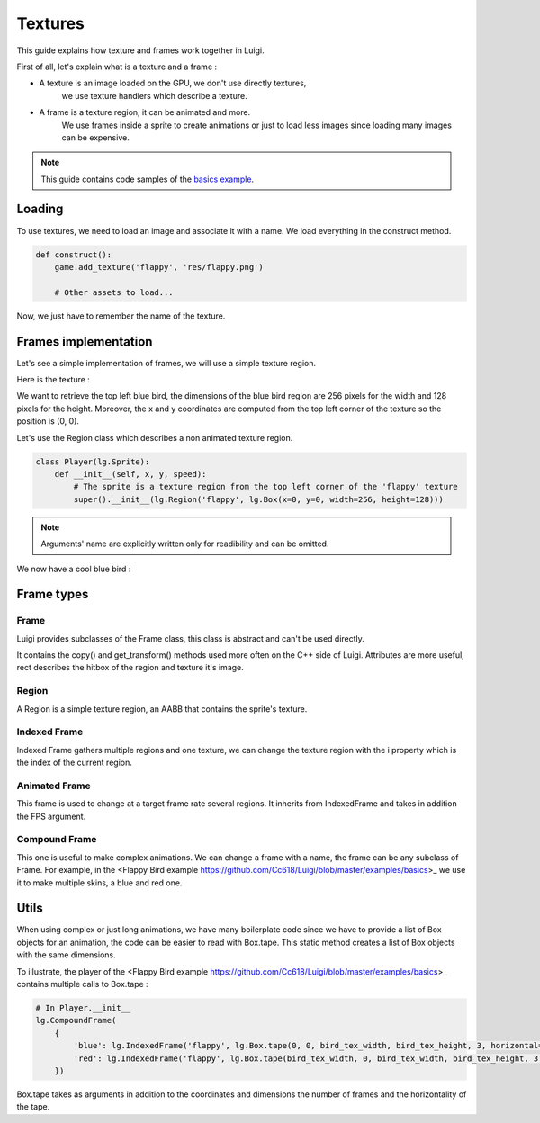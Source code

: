 Textures
========

This guide explains how texture and frames work together in Luigi.

First of all, let's explain what is a texture and a frame :

- A texture is an image loaded on the GPU, we don't use directly textures,
    we use texture handlers which describe a texture.

- A frame is a texture region, it can be animated and more.
    We use frames inside a sprite to create animations or just to load less images
    since loading many images can be expensive.

.. note:: This guide contains code samples of the `basics example <https://github.com/Cc618/Luigi/blob/master/examples/basics>`_.

=======
Loading
=======

To use textures, we need to load an image and associate it with a name.
We load everything in the construct method.

.. code-block:: python

    def construct():
        game.add_texture('flappy', 'res/flappy.png')

        # Other assets to load...

Now, we just have to remember the name of the texture.

=====================
Frames implementation
=====================

Let's see a simple implementation of frames, we will use a simple texture region.

Here is the texture :

.. image:: https://github.com/Cc618/Luigi/raw/master/examples/basics/res/flappy.png

We want to retrieve the top left blue bird, the dimensions of the blue bird region are 256 pixels
for the width and 128 pixels for the height.
Moreover, the x and y coordinates are computed from the top left corner of the texture so
the position is (0, 0).

Let's use the Region class which describes a non animated texture region.

.. code-block:: python

    class Player(lg.Sprite):
        def __init__(self, x, y, speed):
            # The sprite is a texture region from the top left corner of the 'flappy' texture
            super().__init__(lg.Region('flappy', lg.Box(x=0, y=0, width=256, height=128)))

.. note:: Arguments' name are explicitly written only for readibility and can be omitted.

We now have a cool blue bird :

.. image:: https://github.com/Cc618/Luigi/raw/master/examples/basics/doc/game.png

===========
Frame types
===========

*****
Frame
*****

Luigi provides subclasses of the Frame class, this class is abstract and can't be used directly.

It contains the copy() and get_transform() methods used more often on the C++ side of Luigi.
Attributes are more useful, rect describes the hitbox of the region and texture it's image.

******
Region
******

A Region is a simple texture region, an AABB that contains the sprite's texture.

*************
Indexed Frame
*************

Indexed Frame gathers multiple regions and one texture, we can change the texture region with the
i property which is the index of the current region.

**************
Animated Frame
**************

This frame is used to change at a target frame rate several regions.
It inherits from IndexedFrame and takes in addition the FPS argument.

**************
Compound Frame
**************

This one is useful to make complex animations.
We can change a frame with a name, the frame can be any subclass of Frame.
For example, in the <Flappy Bird example https://github.com/Cc618/Luigi/blob/master/examples/basics>_
we use it to make multiple skins, a blue and red one.

=====
Utils
=====

When using complex or just long animations, we have many boilerplate code since we have to provide
a list of Box objects for an animation, the code can be easier to read with Box.tape.
This static method creates a list of Box objects with the same dimensions.

To illustrate, the player of the <Flappy Bird example https://github.com/Cc618/Luigi/blob/master/examples/basics>_
contains multiple calls to Box.tape :

.. code-block:: python
    
    # In Player.__init__
    lg.CompoundFrame(
        {
            'blue': lg.IndexedFrame('flappy', lg.Box.tape(0, 0, bird_tex_width, bird_tex_height, 3, horizontal=False)),
            'red': lg.IndexedFrame('flappy', lg.Box.tape(bird_tex_width, 0, bird_tex_width, bird_tex_height, 3, horizontal=False)),
        })

Box.tape takes as arguments in addition to the coordinates and dimensions the number of frames and the horizontality of the tape.

